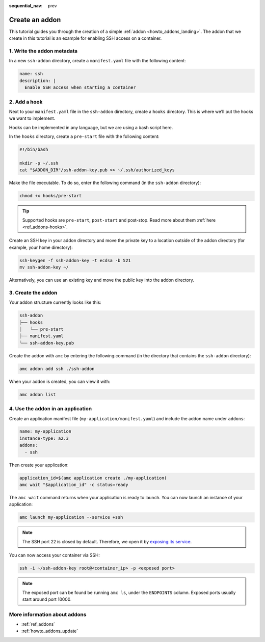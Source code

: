 :sequential_nav: prev

.. _tut_creating-addon:

===============
Create an addon
===============

This tutorial guides you through the creation of a simple
:ref:`addon <howto_addons_landing>`. The
addon that we create in this tutorial is an example for enabling SSH
access on a container.

1. Write the addon metadata
===========================

In a new ``ssh-addon`` directory, create a ``manifest.yaml`` file with
the following content:

.. code:: yaml

   name: ssh
   description: |
     Enable SSH access when starting a container

2. Add a hook
=============

Next to your ``manifest.yaml`` file in the ``ssh-addon`` directory,
create a ``hooks`` directory. This is where we’ll put the hooks we want
to implement.

Hooks can be implemented in any language, but we are using a bash script
here.

In the ``hooks`` directory, create a ``pre-start`` file with the
following content:

.. code:: bash

   #!/bin/bash

   mkdir -p ~/.ssh
   cat "$ADDON_DIR"/ssh-addon-key.pub >> ~/.ssh/authorized_keys

Make the file executable. To do so, enter the following command (in the
``ssh-addon`` directory):

.. code:: bash

   chmod +x hooks/pre-start

.. tip::
   Supported hooks are ``pre-start``,
   ``post-start`` and post-stop. Read more about them
   :ref:`here <ref_addons-hooks>`.

Create an SSH key in your addon directory and move the private key to a
location outside of the addon directory (for example, your home
directory):

.. code:: bash

   ssh-keygen -f ssh-addon-key -t ecdsa -b 521
   mv ssh-addon-key ~/

Alternatively, you can use an existing key and move the public key into
the addon directory.

3. Create the addon
===================

Your addon structure currently looks like this:

.. code:: bash

   ssh-addon
   ├── hooks
   │   └── pre-start
   ├── manifest.yaml
   └── ssh-addon-key.pub

Create the addon with ``amc`` by entering the following command (in the
directory that contains the ``ssh-addon`` directory):

.. code:: bash

   amc addon add ssh ./ssh-addon

When your addon is created, you can view it with:

.. code:: bash

   amc addon list

4. Use the addon in an application
==================================

Create an application manifest file (``my-application/manifest.yaml``)
and include the addon name under ``addons``:

.. code:: yaml

   name: my-application
   instance-type: a2.3
   addons:
     - ssh

Then create your application:

.. code:: bash

   application_id=$(amc application create ./my-application)
   amc wait "$application_id" -c status=ready

The ``amc wait`` command returns when your application is ready to
launch. You can now launch an instance of your application:

.. code:: bash

   amc launch my-application --service +ssh

.. note::
   The SSH port 22 is closed by
   default. Therefore, we open it by `exposing its service <https://anbox-cloud.io/docs/howto/container/expose-services>`_.

You can now access your container via SSH:

.. code:: bash

   ssh -i ~/ssh-addon-key root@<container_ip> -p <exposed port>

.. note::
   The exposed port can be found be
   running ``amc ls``, under the ``ENDPOINTS`` column. Exposed ports
   usually start around port 10000.

More information about addons
=============================

-  :ref:`ref_addons`
-  :ref:`howto_addons_update`
